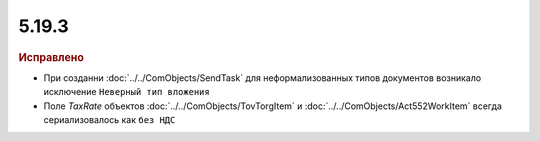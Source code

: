 5.19.3
------

.. feed-entry::
  :date: 2017-12-11


.. rubric:: Исправлено

* При созданни :doc:`../../ComObjects/SendTask` для неформализованных типов документов возникало исключение ``Неверный тип вложения``
* Поле *TaxRate* объектов :doc:`../../ComObjects/TovTorgItem` и :doc:`../../ComObjects/Act552WorkItem` всегда сериализовалось как ``без НДС``
